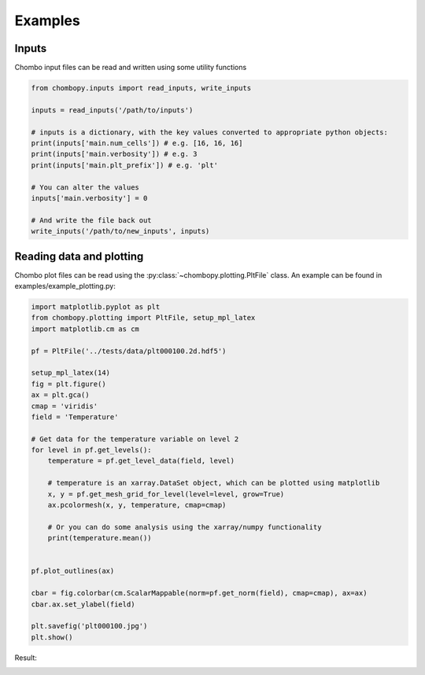 Examples
===========

Inputs
###########
Chombo input files can be read and written using some utility functions

.. code-block:: python

    from chombopy.inputs import read_inputs, write_inputs

    inputs = read_inputs('/path/to/inputs')

    # inputs is a dictionary, with the key values converted to appropriate python objects:
    print(inputs['main.num_cells']) # e.g. [16, 16, 16]
    print(inputs['main.verbosity']) # e.g. 3
    print(inputs['main.plt_prefix']) # e.g. 'plt'

    # You can alter the values
    inputs['main.verbosity'] = 0

    # And write the file back out
    write_inputs('/path/to/new_inputs', inputs)


Reading data and plotting
############################
Chombo plot files can be read using the :py:class:`~chombopy.plotting.PltFile` class. An example can be found in examples/example_plotting.py:

.. code-block:: python

    import matplotlib.pyplot as plt
    from chombopy.plotting import PltFile, setup_mpl_latex
    import matplotlib.cm as cm

    pf = PltFile('../tests/data/plt000100.2d.hdf5')

    setup_mpl_latex(14)
    fig = plt.figure()
    ax = plt.gca()
    cmap = 'viridis'
    field = 'Temperature'

    # Get data for the temperature variable on level 2
    for level in pf.get_levels():
        temperature = pf.get_level_data(field, level)

        # temperature is an xarray.DataSet object, which can be plotted using matplotlib
        x, y = pf.get_mesh_grid_for_level(level=level, grow=True)
        ax.pcolormesh(x, y, temperature, cmap=cmap)

        # Or you can do some analysis using the xarray/numpy functionality
        print(temperature.mean())


    pf.plot_outlines(ax)

    cbar = fig.colorbar(cm.ScalarMappable(norm=pf.get_norm(field), cmap=cmap), ax=ax)
    cbar.ax.set_ylabel(field)

    plt.savefig('plt000100.jpg')
    plt.show()

Result:

.. image:: images/plt000100.jpg
   :width: 600
